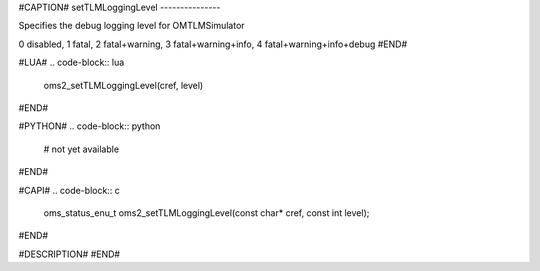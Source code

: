 #CAPTION#
setTLMLoggingLevel
---------------

Specifies the debug logging level for OMTLMSimulator

0 disabled, 1 fatal, 2 fatal+warning, 3 fatal+warning+info, 4 fatal+warning+info+debug
#END#

#LUA#
.. code-block:: lua

  oms2_setTLMLoggingLevel(cref, level)

#END#

#PYTHON#
.. code-block:: python

  # not yet available

#END#

#CAPI#
.. code-block:: c

  oms_status_enu_t oms2_setTLMLoggingLevel(const char* cref, const int level);

#END#

#DESCRIPTION#
#END#
